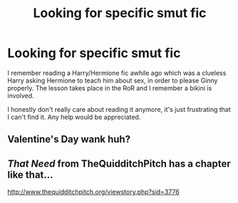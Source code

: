 #+TITLE: Looking for specific smut fic

* Looking for specific smut fic
:PROPERTIES:
:Author: harryhermioneplease
:Score: 9
:DateUnix: 1423901712.0
:DateShort: 2015-Feb-14
:FlairText: Request
:END:
I remember reading a Harry/Hermione fic awhile ago which was a clueless Harry asking Hermione to teach him about sex, in order to please Ginny properly. The lesson takes place in the RoR and I remember a bikini is involved.

I honestly don't really care about reading it anymore, it's just frustrating that I can't find it. Any help would be appreciated.


** Valentine's Day wank huh?
:PROPERTIES:
:Score: 17
:DateUnix: 1423928167.0
:DateShort: 2015-Feb-14
:END:


** /That Need/ from TheQuidditchPitch has a chapter like that...

[[http://www.thequidditchpitch.org/viewstory.php?sid=3776]]
:PROPERTIES:
:Author: SoulxxBondz
:Score: 1
:DateUnix: 1423929046.0
:DateShort: 2015-Feb-14
:END:
